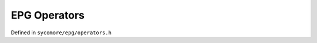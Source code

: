 EPG Operators
=============

Defined in ``sycomore/epg/operators.h``

.. doxygengroup:: EPGOperators
    :content-only:
